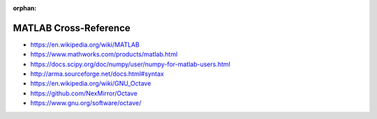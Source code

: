 :orphan:

.. index:: MATLAB
.. index:: Octave
.. highlight:: matlab

**********************
MATLAB Cross-Reference
**********************

.. todo:: To be written.

- https://en.wikipedia.org/wiki/MATLAB
- https://www.mathworks.com/products/matlab.html
- https://docs.scipy.org/doc/numpy/user/numpy-for-matlab-users.html
- http://arma.sourceforge.net/docs.html#syntax

- https://en.wikipedia.org/wiki/GNU_Octave
- https://github.com/NexMirror/Octave
- https://www.gnu.org/software/octave/
